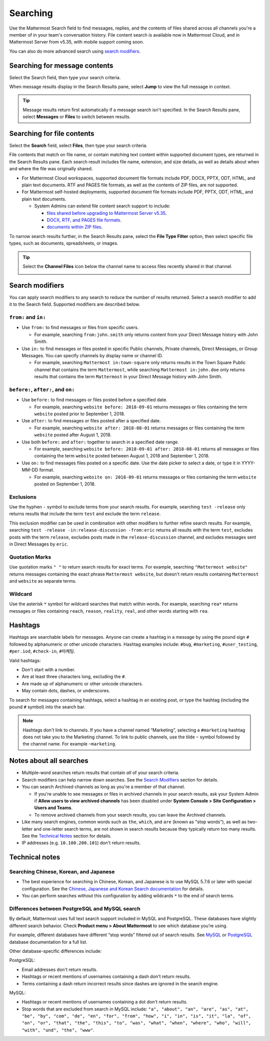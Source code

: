Searching
=========

|all-plans| |cloud| |self-hosted|

.. |all-plans| image:: ../images/all-plans-badge.png
  :scale: 30
  :target: https://mattermost.com/pricing
  :alt: Available in Mattermost Free and Starter subscription plans.

.. |cloud| image:: ../images/cloud-badge.png
  :scale: 30
  :target: https://mattermost.com/deploy
  :alt: Available for Mattermost Cloud deployments.

.. |self-hosted| image:: ../images/self-hosted-badge.png
  :scale: 30
  :target: https://mattermost.com/deploy
  :alt: Available for Mattermost Self-Hosted deployments.

Use the Mattermost Search field to find messages, replies, and the contents of files shared across all channels you're a member of in your team's conversation history. File content search is available now in Mattermost Cloud, and in Mattermost Server from v5.35, with mobile support coming soon.

.. image:: ../images/ui_search.png
   :alt: ui_search

You can also do more advanced search using `search modifiers <https://docs.mattermost.com/messaging/searching-in-mattermost.html#search-modifiers>`__.

Searching for message contents 
------------------------------

Select the Search field, then type your search criteria. 

.. image:: ../images/search-messages.png

When message results display in the Search Results pane, select **Jump** to view the full message in context.

.. image:: ../images/jump-to-message.png

.. tip::
  Message results return first automatically if a message search isn't specified. In the Search Results pane, select **Messages** or **Files** to switch between results.
  
Searching for file contents
---------------------------

Select the **Search** field, select **Files**, then type your search criteria. 

.. image:: ../images/search-files.png

File contents that match on file name, or contain matching text content within supported document types, are returned in the Search Results pane. Each search result includes file name, extension, and size details, as well as details about when and where the file was originally shared.

- For Mattermost Cloud workspaces, supported document file formats include PDF, DOCX, PPTX, ODT, HTML, and plain text documents. RTF and PAGES file formats, as well as the contents of ZIP files, are not supported.
- For Mattermost self-hosted deployments, supported document file formats include PDF, PPTX, ODT, HTML, and plain text documents. 

  - System Admins can extend file content search support to include:
  
    - `files shared before upgrading to Mattermost Server v5.35 <https://docs.mattermost.com/manage/command-line-tools.html#mattermost-extract-documents-content>`__.
    - `DOCX, RTF, and PAGES file formats <https://docs.mattermost.com/configure/configuration-settings.html#enable-document-search-by-content>`__.
    - `documents within ZIP files <https://docs.mattermost.com/configure/configuration-settings.html#enable-searching-content-of-documents-within-zip-files>`__.

To narrow search results further, in the Search Results pane, select the **File Type Filter** option, then select specific file types, such as documents, spreadsheets, or images.
  
.. image:: ../images/file-search-filter.png

.. tip::
  Select the **Channel Files** icon below the channel name to access files recently shared in that channel. 
  
  .. image:: ../images/channel-files-icon.png

Search modifiers
----------------

You can apply search modifiers to any search to reduce the number of results returned. Select a search modifier to add it to the Search field. Supported modifiers are described below.

.. image:: ../images/search-modifiers.png

``from:`` and ``in:``
~~~~~~~~~~~~~~~~~~~~~

- Use ``from:`` to find messages or files from specific users. 

  * For example, searching ``from:john.smith`` only returns content from your Direct Message history with John Smith.

- Use ``in:`` to find messages or files posted in specific Public channels, Private channels, Direct Messages, or Group Messages. You can specify channels by display name or channel ID. 
  
  * For example, searching ``Mattermost in:town-square`` only returns results in the Town Square Public channel that contains the term ``Mattermost``, while searching ``Mattermost in:john.doe`` only returns results that contains the term ``Mattermost`` in your Direct Message history with John Smith.

``before:``, ``after:``, and ``on:``
~~~~~~~~~~~~~~~~~~~~~~~~~~~~~~~~~~~~

- Use ``before:`` to find messages or files posted before a specified date.

  * For example, searching ``website before: 2018-09-01`` returns messages or files containing the term ``website`` posted prior to September 1, 2018.

- Use ``after:`` to find messages or files posted after a specified date.

  * For example, searching ``website after: 2018-08-01`` returns messages or files containing the term ``website`` posted after August 1, 2018.

- Use both ``before:`` and ``after:`` together to search in a specified date range.

  * For example, searching ``website before: 2018-09-01 after: 2018-08-01`` returns all messages or files containing the term ``website`` posted between August 1, 2018 and September 1, 2018.

- Use ``on:`` to find messages files posted on a specific date. Use the date picker to select a date, or type it in YYYY-MM-DD format.

  * For example, searching ``website on: 2018-09-01`` returns messages or files containing the term ``website`` posted on September 1, 2018.

.. image:: ../images/calendar2.png
  :width: 300 px

Exclusions
~~~~~~~~~~

Use the hyphen ``-`` symbol to exclude terms from your search results. For example, searching ``test -release`` only returns results that include the term ``test`` and exclude the term ``release``.

This exclusion modifier can be used in combination with other modifiers to further refine search results. For example, searching ``test -release -in:release-discussion -from:eric`` returns all results with the term ``test``, excludes posts with the term ``release``, excludes posts made in the ``release-discussion`` channel, and excludes messages sent in Direct Messages by ``eric``.

Quotation Marks
~~~~~~~~~~~~~~~

Use quotation marks ``" "`` to return search results for exact terms. For example, searching ``"Mattermost website"`` returns messages containing the exact phrase ``Mattermost website``, but doesn't return results containing ``Mattermost`` and ``website`` as separate terms.

Wildcard
~~~~~~~~

Use the asterisk ``*`` symbol for wildcard searches that match within words. For example, searching ``rea*`` returns messages or files containing ``reach``, ``reason``, ``reality``, ``real``, and other words starting with ``rea``.

Hashtags
--------

Hashtags are searchable labels for messages. Anyone can create a hashtag in a message by using the pound sign ``#`` followed by alphanumeric or other unicode characters. Hashtag examples include: ``#bug``, ``#marketing``, ``#user_testing``, ``#per.iod``, ``#check-in``, ``#마케팅``.

Valid hashtags:

- Don't start with a number.
- Are at least three characters long, excluding the ``#``.
- Are made up of alphanumeric or other unicode characters.
- May contain dots, dashes, or underscores.

To search for messages containing hashtags, select a hashtag in an existing post, or type the hashtag (including the pound ``#`` symbol) into the search bar. 

.. note::
  
  Hashtags don't link to channels. If you have a channel named “Marketing”, selecting a ``#marketing`` hashtag does not take you to the Marketing channel. To link to public channels, use the tilde ``~`` symbol followed by the channel name. For example ``~marketing``.

Notes about all searches
------------------------

- Multiple-word searches return results that contain *all* of your search criteria.
- Search modifiers can help narrow down searches. See the `Search Modifiers`_ section for details.
- You can search Archived channels as long as you're a member of that channel.

  - If you're unable to see messages or files in archived channels in your search results, ask your System Admin if **Allow users to view archived channels** has been disabled under **System Console > Site Configuration > Users and Teams**.
  - To remove archived channels from your search results, you can leave the Archived channels.
- Like many search engines, common words such as ``the``, ``which``, and ``are`` (known as "stop words"), as well as two-letter and one-letter search terms, are not shown in search results because they typically return too many results. See the `Technical Notes`_ section for details.
- IP addresses (e.g. ``10.100.200.101``) don't return results.

Technical notes
---------------

Searching Chinese, Korean, and Japanese
~~~~~~~~~~~~~~~~~~~~~~~~~~~~~~~~~~~~~~~

- The best experience for searching in Chinese, Korean, and Japanese is to use MySQL 5.7.6 or later with special configuration. See the `Chinese, Japanese and Korean Search documentation <https://docs.mattermost.com/install/i18n.html>`__ for details.
- You can perform searches without this configuration by adding wildcards ``*`` to the end of search terms.

Differences between PostgreSQL and MySQL search
~~~~~~~~~~~~~~~~~~~~~~~~~~~~~~~~~~~~~~~~~~~~~~~~

By default, Mattermost uses full text search support included in MySQL and PostgreSQL. These databases have slightly different search behavior. Check **Product menu > About Mattermost** to see which database you’re using.

For example, different databases have different “stop words” filtered out of search results. See `MySQL <https://dev.mysql.com/doc/refman/5.7/en/fulltext-stopwords.html>`__ or `PostgreSQL <https://www.postgresql.org/docs/10/textsearch-dictionaries.html#TEXTSEARCH-STOPWORDS>`__ database documentation for a full list.

Other database-specific differences include:

PostgreSQL:

- Email addresses don't return results.
- Hashtags or recent mentions of usernames containing a dash don't return results.
- Terms containing a dash return incorrect results since dashes are ignored in the search engine.

MySQL:

- Hashtags or recent mentions of usernames containing a dot don't return results.
- Stop words that are excluded from search in MySQL include: ``"a", "about", "an", "are", "as", "at", "be", "by", "com", "de", "en", "for", "from", "how", "i", "in", "is", "it", "la", "of", "on", "or", "that", "the", "this", "to", "was", "what", "when", "where", "who", "will", "with", "und", "the", "www"``.
